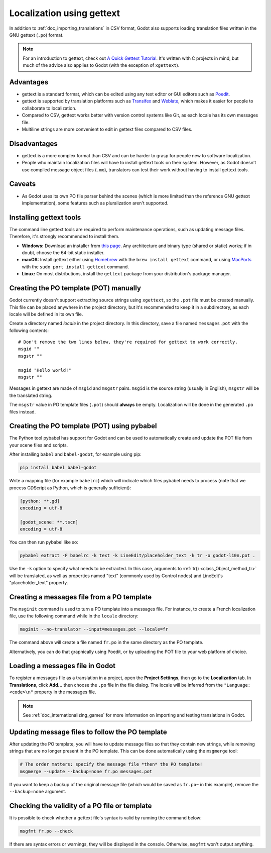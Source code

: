 .. _doc_localization_using_gettext:

Localization using gettext
==========================

In addition to :ref:`doc_importing_translations` in CSV format, Godot
also supports loading translation files written in the GNU gettext
(``.po``) format.

.. note:: For an introduction to gettext, check out
          `A Quick Gettext Tutorial <https://www.labri.fr/perso/fleury/posts/programming/a-quick-gettext-tutorial.html>`_.
          It's written with C projects in mind, but much of the advice
          also applies to Godot (with the exception of ``xgettext``).

Advantages
----------

- gettext is a standard format, which can be edited using any text editor
  or GUI editors such as `Poedit <https://poedit.net/>`_.
- gettext is supported by translation platforms such as
  `Transifex <https://www.transifex.com/>`_ and `Weblate <https://weblate.org/>`_,
  which makes it easier for people to collaborate to localization.
- Compared to CSV, gettext works better with version control systems like Git,
  as each locale has its own messages file.
- Multiline strings are more convenient to edit in gettext files compared
  to CSV files.

Disadvantages
-------------

- gettext is a more complex format than CSV and can be harder to grasp for
  people new to software localization.
- People who maintain localization files will have to install gettext tools
  on their system. However, as Godot doesn't use compiled message object files
  (``.mo``), translators can test their work without having to install
  gettext tools.

Caveats
-------

- As Godot uses its own PO file parser behind the scenes
  (which is more limited than the reference GNU gettext implementation),
  some features such as pluralization aren't supported.

Installing gettext tools
------------------------

The command line gettext tools are required to perform maintenance operations,
such as updating message files. Therefore, it's strongly recommended to
install them.

- **Windows:** Download an installer from
  `this page <https://mlocati.github.io/articles/gettext-iconv-windows.html>`_.
  Any architecture and binary type (shared or static) works;
  if in doubt, choose the 64-bit static installer.
- **macOS:** Install gettext either using `Homebrew <https://brew.sh/>`_
  with the ``brew install gettext`` command, or using
  `MacPorts <https://www.macports.org/>`_ with the
  ``sudo port install gettext`` command.
- **Linux:** On most distributions, install the ``gettext`` package from
  your distribution's package manager.

Creating the PO template (POT) manually
---------------------------------------

Godot currently doesn't support extracting source strings using ``xgettext``,
so the ``.pot`` file must be created manually. This file can be placed anywhere
in the project directory, but it's recommended to keep it in a subdirectory, as
each locale will be defined in its own file.

Create a directory named `locale` in the project directory. In this directory,
save a file named ``messages.pot`` with the following contents:

::

    # Don't remove the two lines below, they're required for gettext to work correctly.
    msgid ""
    msgstr ""

    msgid "Hello world!"
    msgstr ""

Messages in gettext are made of ``msgid`` and ``msgstr`` pairs.
``msgid`` is the source string (usually in English), ``msgstr`` will be
the translated string.

The ``msgstr`` value in PO template files (``.pot``) should **always** be empty.
Localization will be done in the generated ``.po`` files instead.

Creating the PO template (POT) using pybabel
--------------------------------------------

The Python tool pybabel has support for Godot and can be used to automatically
create and update the POT file from your scene files and scripts.

After installing ``babel`` and ``babel-godot``, for example using pip:

.. code-block:: shell

    pip install babel babel-godot

Write a mapping file (for example ``babelrc``) which will indicate which files
pybabel needs to process (note that we process GDScript as Python, which is
generally sufficient):

.. code-block:: none

    [python: **.gd]
    encoding = utf-8

    [godot_scene: **.tscn]
    encoding = utf-8

You can then run pybabel like so:

.. code-block:: shell

    pybabel extract -F babelrc -k text -k LineEdit/placeholder_text -k tr -o godot-l10n.pot .

Use the ``-k`` option to specify what needs to be extracted. In this case,
arguments to :ref:`tr() <class_Object_method_tr>` will be translated, as well
as properties named "text" (commonly used by Control nodes) and LineEdit's
"placeholder_text" property.

Creating a messages file from a PO template
-------------------------------------------

The ``msginit`` command is used to turn a PO template into a messages file.
For instance, to create a French localization file, use the following command
while in the ``locale`` directory:

.. code-block:: shell

    msginit --no-translator --input=messages.pot --locale=fr

The command above will create a file named ``fr.po`` in the same directory
as the PO template.

Alternatively, you can do that graphically using Poedit, or by uploading the
POT file to your web platform of choice.

Loading a messages file in Godot
--------------------------------

To register a messages file as a translation in a project, open the
**Project Settings**, then go to the **Localization** tab.
In **Translations**, click **Add…** then choose the ``.po`` file
in the file dialog. The locale will be inferred from the
``"Language: <code>\n"`` property in the messages file.

.. note:: See :ref:`doc_internationalizing_games` for more information on
          importing and testing translations in Godot.

Updating message files to follow the PO template
------------------------------------------------

After updating the PO template, you will have to update message files so
that they contain new strings, while removing strings that are no longer
present in the PO template. This can be done automatically using the
``msgmerge`` tool:

.. code-block:: shell

    # The order matters: specify the message file *then* the PO template!
    msgmerge --update --backup=none fr.po messages.pot

If you want to keep a backup of the original message file (which would be
saved as ``fr.po~`` in this example), remove the ``--backup=none`` argument.

Checking the validity of a PO file or template
----------------------------------------------

It is possible to check whether a gettext file's syntax is valid by running
the command below:

.. code-block:: shell

    msgfmt fr.po --check

If there are syntax errors or warnings, they will be displayed in the console.
Otherwise, ``msgfmt`` won't output anything.
